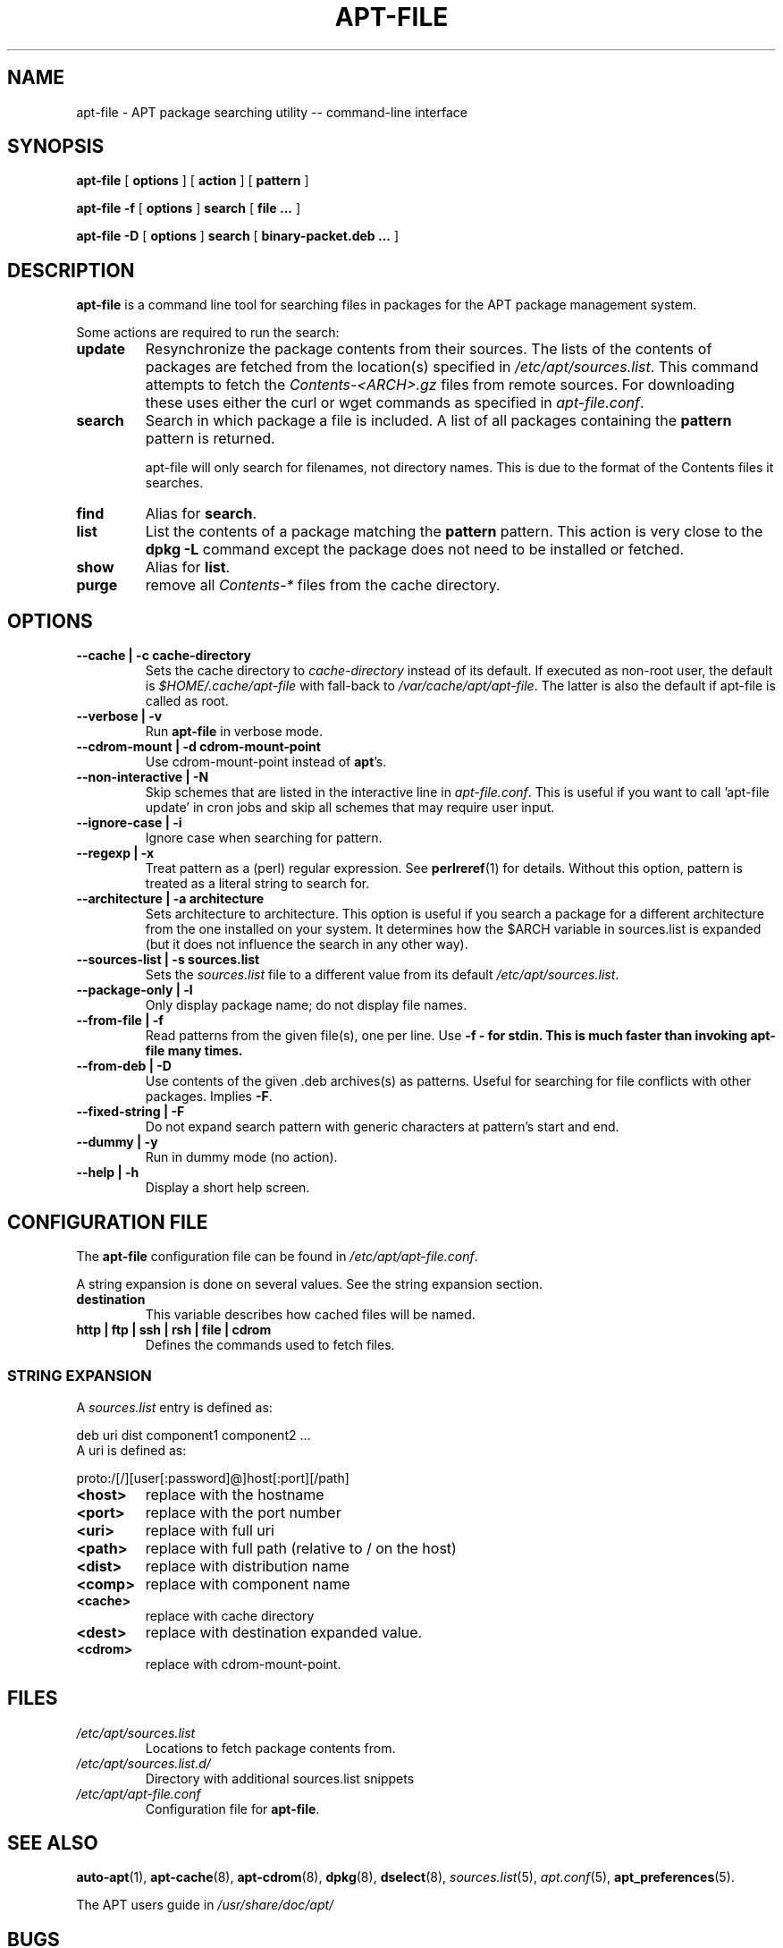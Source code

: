 .\" This manpage has been automatically generated by docbook2man 
.\" from a DocBook document.  This tool can be found at:
.\" <http://shell.ipoline.com/~elmert/comp/docbook2X/> 
.\" Please send any bug reports, improvements, comments, patches, 
.\" etc. to Steve Cheng <steve@ggi-project.org>.
.TH "APT-FILE" "1" "24 July 2011" "" ""

.SH NAME
apt-file \- APT package searching utility -- command-line interface
.SH SYNOPSIS

\fBapt-file\fR [ \fBoptions\fR ] [ \fBaction\fR ] [ \fBpattern\fR ]


\fBapt-file\fR\fB -f\fR [ \fBoptions\fR ]\fB search\fR [ \fBfile ...\fR ]


\fBapt-file\fR\fB -D\fR [ \fBoptions\fR ]\fB search\fR [ \fBbinary-packet.deb ...\fR ]

.SH "DESCRIPTION"
.PP
\fBapt-file\fR is a command line tool for
searching files in packages for the APT package management system.
.PP
Some actions are required to run the search:
.TP
\fBupdate\fR
Resynchronize the package contents from their sources. The
lists of the contents of packages are fetched from the location(s)
specified in
\fI/etc/apt/sources.list\fR\&. This command
attempts to fetch the
\fIContents-<ARCH>\&.gz\fR files from
remote sources. For downloading these uses either the curl or
wget commands as specified in \fIapt-file.conf\fR\&.
.TP
\fBsearch\fR
Search in which package a file is included. A list of all
packages containing the \fBpattern\fR pattern
is returned.

apt-file will only search for filenames, not directory names.
This is due to the format of the Contents files it searches.
.TP
\fBfind\fR
Alias for \fBsearch\fR\&.
.TP
\fBlist\fR
List the contents of a package matching the
\fBpattern\fR pattern. This action is very
close to the \fBdpkg -L\fR command except the
package does not need to be installed or fetched.
.TP
\fBshow\fR
Alias for \fBlist\fR\&.
.TP
\fBpurge\fR
remove all \fIContents-*\fR
files from the cache directory.
.SH "OPTIONS"
.TP
\fB   --cache | -c cache-directory \fR
Sets the cache directory to \fIcache-directory\fR
instead of its default. If executed as non-root user, the default
is \fI$HOME/.cache/apt-file\fR with fall-back to
\fI/var/cache/apt/apt-file\fR\&. The latter is also
the default if apt-file is called as root.
.TP
\fB   --verbose | -v \fR
Run \fBapt-file\fR in verbose mode.
.TP
\fB   --cdrom-mount | -d cdrom-mount-point \fR
Use cdrom-mount-point instead of
\fBapt\fR\&'s.
.TP
\fB   --non-interactive | -N \fR
Skip schemes that are listed in the interactive line in
\fIapt-file.conf\fR\&.
This is useful if you want to call 'apt-file update' in cron jobs and skip all
schemes that may require user input. 
.TP
\fB   --ignore-case | -i \fR
Ignore case when searching for pattern\&.
.TP
\fB   --regexp | -x \fR
Treat pattern as a (perl) regular expression. See
\fBperlreref\fR(1) for details. Without this option,
pattern is treated as a literal string to search
for.
.TP
\fB   --architecture | -a architecture \fR
Sets architecture to architecture\&. This
option is useful if you search a package for a different
architecture from the one installed on your system.
It determines how the $ARCH variable
in sources.list is expanded (but it does not influence
the search in any other way).
.TP
\fB   --sources-list | -s sources.list \fR
Sets the \fIsources.list\fR file to a
different value from its default
\fI/etc/apt/sources.list\fR\&.
.TP
\fB   --package-only | -l \fR
Only display package name; do not display file names.
.TP
\fB   --from-file | -f \fR
Read patterns from the given file(s), one per line.
Use \fB-f - for stdin.
This is much faster than invoking apt-file many times.
\fR
.TP
\fB   --from-deb | -D \fR
Use contents of the given .deb archives(s) as patterns.
Useful for searching for file conflicts with other packages.
Implies \fB-F\fR\&.
.TP
\fB   --fixed-string | -F \fR
Do not expand search pattern with generic characters at
pattern's start and end.
.TP
\fB   --dummy | -y \fR
Run in dummy mode (no action).
.TP
\fB   --help | -h \fR
Display a short help screen.
.SH "CONFIGURATION FILE"
.PP
The \fBapt-file\fR configuration file can
be found in \fI/etc/apt/apt-file.conf\fR\&.
.PP
A string expansion is done on several values. See the string
expansion section.
.TP
\fBdestination\fR
This variable describes how cached files will be named.
.TP
\fBhttp | ftp | ssh | rsh | file | cdrom\fR
Defines the commands used to fetch files.
.SS "STRING EXPANSION"
.PP
A \fIsources.list\fR entry is defined as:

.nf
	  deb uri dist component1 component2 ...
	
.fi
A uri is defined as:

.nf
	  proto:/[/][user[:password]@]host[:port][/path]
	
.fi
.TP
\fB<host>\fR
replace with the hostname
.TP
\fB<port>\fR
replace with the port number
.TP
\fB<uri>\fR
replace with full uri
.TP
\fB<path>\fR
replace with full path (relative to / on the host)
.TP
\fB<dist>\fR
replace with distribution name
.TP
\fB<comp>\fR
replace with component name
.TP
\fB<cache>\fR
replace with cache directory
.TP
\fB<dest>\fR
replace with destination expanded
value.
.TP
\fB<cdrom>\fR
replace with cdrom-mount-point\&.
.SH "FILES"
.TP
\fB\fI/etc/apt/sources.list\fB\fR
Locations to fetch package contents from.
.TP
\fB\fI/etc/apt/sources.list.d/\fB\fR
Directory with additional sources.list snippets
.TP
\fB\fI/etc/apt/apt-file.conf\fB\fR
Configuration file for \fBapt-file\fR\&.
.SH "SEE ALSO"
.PP
\fBauto-apt\fR(1), \fBapt-cache\fR(8),
\fBapt-cdrom\fR(8), \fBdpkg\fR(8),
\fBdselect\fR(8),
\fIsources.list\fR(5),
\fIapt.conf\fR(5),
\fBapt_preferences\fR(5).
.PP
The APT users guide in
\fI/usr/share/doc/apt/\fR
.SH "BUGS"
.PP
The cdrom backend has not been tested.
.PP
Non-release lines in sources.list are not handled by apt-file.
.PP
There is only one Contents file per distribution that contains all
components (i.e. main, contrib, and non-free). Threrefore, apt-file will
display search results from all components, even if not all components
are included in the sources.list file.
.PP
When a new line has been added to the sources.list and apt-file update has
not been run, apt-file does not print a warning message.
.PP
Complex regular expressions that match the leading slash may not work
correctly. As a workaround, try to pull the leading slash to the beginning
of the regular expression. For example, use "/(usr/bin/vim|sbin/lvm)"
instead of "/usr/bin/vim|/sbin/lvm".
.SH "AUTHOR"
.PP
\fBapt-file\fR was written by Sebastien J. Gross
<sjg@debian.org>\&.
